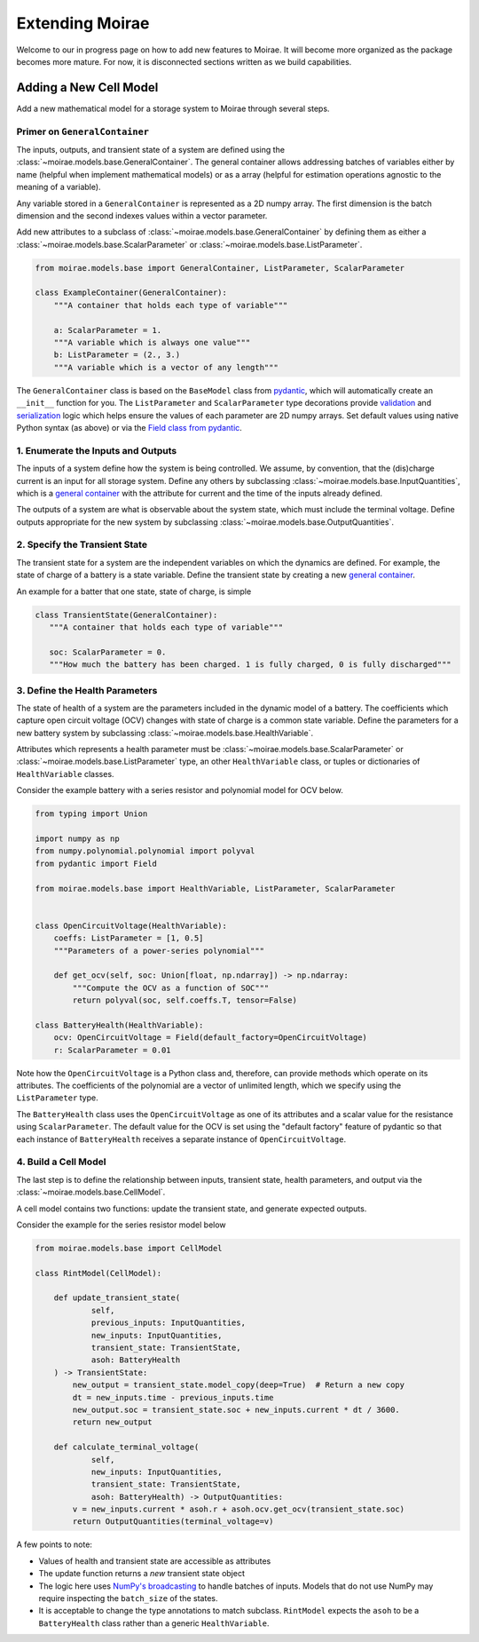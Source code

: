 Extending Moirae
================

Welcome to our in progress page on how to add new features to Moirae.
It will become more organized as the package becomes more mature.
For now, it is disconnected sections written as we build capabilities.

Adding a New Cell Model
-----------------------

Add a new mathematical model for a storage system to Moirae through several steps.

Primer on ``GeneralContainer``
++++++++++++++++++++++++++++++

The inputs, outputs, and transient state of a system are defined using the :class:`~moirae.models.base.GeneralContainer`.
The general container allows addressing batches of variables either by name (helpful when implement mathematical models)
or as a array (helpful for estimation operations agnostic to the meaning of a variable).

Any variable stored in a ``GeneralContainer`` is represented as a 2D numpy array.
The first dimension is the batch dimension and the second indexes values within a vector parameter.

Add new attributes to a subclass of :class:`~moirae.models.base.GeneralContainer` by defining them
as either a :class:`~moirae.models.base.ScalarParameter` or :class:`~moirae.models.base.ListParameter`.

.. code-block:: python

    from moirae.models.base import GeneralContainer, ListParameter, ScalarParameter

    class ExampleContainer(GeneralContainer):
        """A container that holds each type of variable"""

        a: ScalarParameter = 1.
        """A variable which is always one value"""
        b: ListParameter = (2., 3.)
        """A variable which is a vector of any length"""

The ``GeneralContainer`` class is based on the ``BaseModel`` class from `pydantic <https://docs.pydantic.dev/latest/>`_,
which will automatically create an ``__init__`` function for you.
The ``ListParameter`` and ``ScalarParameter`` type decorations provide `validation <https://docs.pydantic.dev/latest/concepts/validators/#annotated-validators>`_
and `serialization <https://docs.pydantic.dev/latest/concepts/serialization/#dictmodel-and-iteration>`_
logic which helps ensure the values of each parameter are 2D numpy arrays.
Set default values using native Python syntax (as above) or
via the `Field class from pydantic <https://docs.pydantic.dev/latest/concepts/fields/>`_.

1. Enumerate the Inputs and Outputs
+++++++++++++++++++++++++++++++++++

The inputs of a system define how the system is being controlled.
We assume, by convention, that the (dis)charge current is an input for all storage system.
Define any others by subclassing :class:`~moirae.models.base.InputQuantities`, which is
a `general container <#primer-on-generalcontainer>`_ with the attribute for
current and the time of the inputs already defined.

The outputs of a system are what is observable about the system state,
which must include the terminal voltage.
Define outputs appropriate for the new system by subclassing
:class:`~moirae.models.base.OutputQuantities`.

2. Specify the Transient State
++++++++++++++++++++++++++++++

The transient state for a system are the independent variables on which the dynamics are defined.
For example, the state of charge of a battery is a state variable.
Define the transient state by creating a new `general container <#primer-on-generalcontainer>`_.

An example for a batter that one state, state of charge, is simple

.. code-block:: python

     class TransientState(GeneralContainer):
        """A container that holds each type of variable"""

        soc: ScalarParameter = 0.
        """How much the battery has been charged. 1 is fully charged, 0 is fully discharged"""

3. Define the Health Parameters
+++++++++++++++++++++++++++++++

The state of health of a system are the parameters included in the dynamic model of a battery.
The coefficients which capture open circuit voltage (OCV) changes with state of charge is a common state variable.
Define the parameters for a new battery system by
subclassing :class:`~moirae.models.base.HealthVariable`.

Attributes which represents a health parameter must be
:class:`~moirae.models.base.ScalarParameter` or :class:`~moirae.models.base.ListParameter` type,
an other ``HealthVariable`` class,
or tuples or dictionaries of ``HealthVariable`` classes.

Consider the example battery with a series resistor and polynomial model for OCV below.

.. code-block:: python

    from typing import Union

    import numpy as np
    from numpy.polynomial.polynomial import polyval
    from pydantic import Field

    from moirae.models.base import HealthVariable, ListParameter, ScalarParameter


    class OpenCircuitVoltage(HealthVariable):
        coeffs: ListParameter = [1, 0.5]
        """Parameters of a power-series polynomial"""

        def get_ocv(self, soc: Union[float, np.ndarray]) -> np.ndarray:
            """Compute the OCV as a function of SOC"""
            return polyval(soc, self.coeffs.T, tensor=False)

    class BatteryHealth(HealthVariable):
        ocv: OpenCircuitVoltage = Field(default_factory=OpenCircuitVoltage)
        r: ScalarParameter = 0.01

Note how the ``OpenCircuitVoltage`` is a Python class and, therefore, can provide methods which
operate on its attributes.
The coefficients of the polynomial are a vector of unlimited length, which we specify
using the ``ListParameter`` type.

The ``BatteryHealth`` class uses the ``OpenCircuitVoltage`` as one of its attributes
and a scalar value for the resistance using ``ScalarParameter``.
The default value for the OCV is set using the "default factory" feature of
pydantic so that each instance of ``BatteryHealth`` receives a separate instance of ``OpenCircuitVoltage``.


4. Build a Cell Model
+++++++++++++++++++++

The last step is to define the relationship
between inputs, transient state, health parameters, and output via the :class:`~moirae.models.base.CellModel`.

A cell model contains two functions: update the transient state, and generate expected outputs.

Consider the example for the series resistor model below

.. code-block:: python

    from moirae.models.base import CellModel

    class RintModel(CellModel):

        def update_transient_state(
                self,
                previous_inputs: InputQuantities,
                new_inputs: InputQuantities,
                transient_state: TransientState,
                asoh: BatteryHealth
        ) -> TransientState:
            new_output = transient_state.model_copy(deep=True)  # Return a new copy
            dt = new_inputs.time - previous_inputs.time
            new_output.soc = transient_state.soc + new_inputs.current * dt / 3600.
            return new_output

        def calculate_terminal_voltage(
                self,
                new_inputs: InputQuantities,
                transient_state: TransientState,
                asoh: BatteryHealth) -> OutputQuantities:
            v = new_inputs.current * asoh.r + asoh.ocv.get_ocv(transient_state.soc)
            return OutputQuantities(terminal_voltage=v)

A few points to note:

- Values of health and transient state are accessible as attributes
- The update function returns a *new* transient state object
- The logic here uses `NumPy's broadcasting <https://numpy.org/doc/stable/user/basics.broadcasting.html>`_ to handle
  batches of inputs. Models that do not use NumPy may require inspecting the ``batch_size`` of the states.
- It is acceptable to change the type annotations to match subclass.
  ``RintModel`` expects the ``asoh`` to be a ``BatteryHealth`` class rather than a generic ``HealthVariable``.
